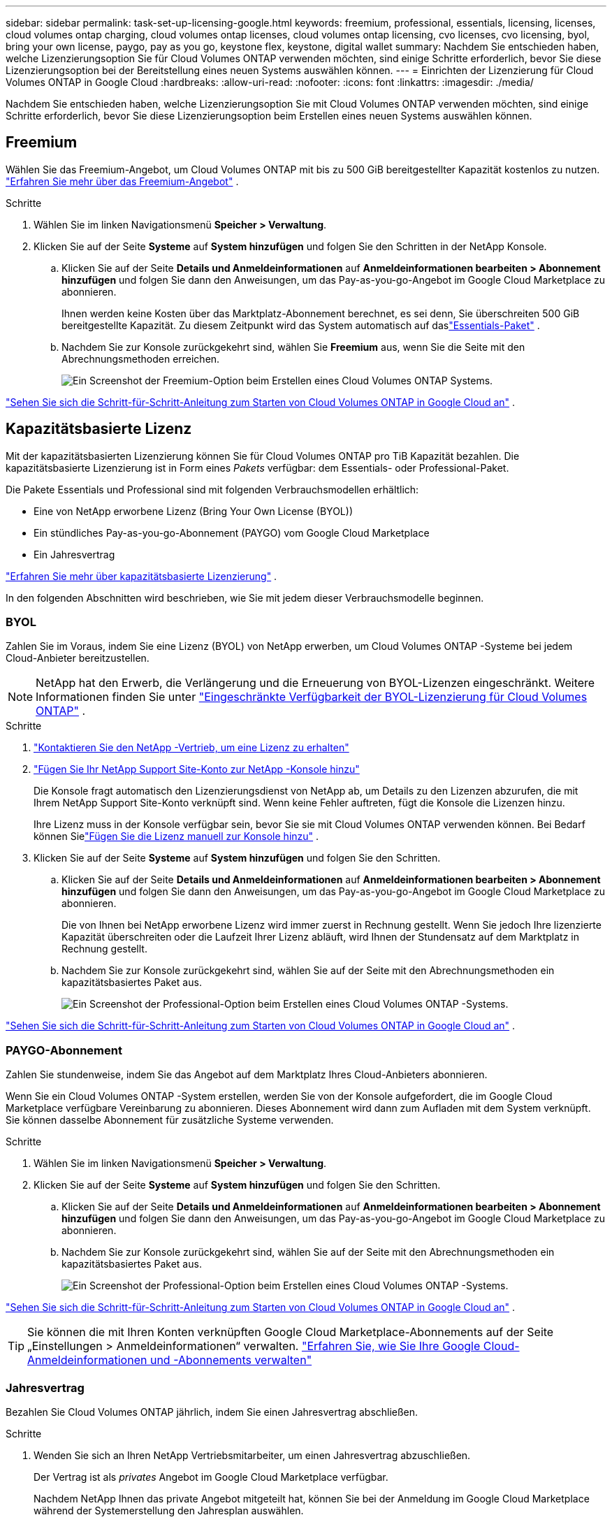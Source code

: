 ---
sidebar: sidebar 
permalink: task-set-up-licensing-google.html 
keywords: freemium, professional, essentials, licensing, licenses, cloud volumes ontap charging, cloud volumes ontap licenses, cloud volumes ontap licensing, cvo licenses, cvo licensing, byol, bring your own license, paygo, pay as you go, keystone flex, keystone, digital wallet 
summary: Nachdem Sie entschieden haben, welche Lizenzierungsoption Sie für Cloud Volumes ONTAP verwenden möchten, sind einige Schritte erforderlich, bevor Sie diese Lizenzierungsoption bei der Bereitstellung eines neuen Systems auswählen können. 
---
= Einrichten der Lizenzierung für Cloud Volumes ONTAP in Google Cloud
:hardbreaks:
:allow-uri-read: 
:nofooter: 
:icons: font
:linkattrs: 
:imagesdir: ./media/


[role="lead"]
Nachdem Sie entschieden haben, welche Lizenzierungsoption Sie mit Cloud Volumes ONTAP verwenden möchten, sind einige Schritte erforderlich, bevor Sie diese Lizenzierungsoption beim Erstellen eines neuen Systems auswählen können.



== Freemium

Wählen Sie das Freemium-Angebot, um Cloud Volumes ONTAP mit bis zu 500 GiB bereitgestellter Kapazität kostenlos zu nutzen. link:concept-licensing.html#packages["Erfahren Sie mehr über das Freemium-Angebot"] .

.Schritte
. Wählen Sie im linken Navigationsmenü *Speicher > Verwaltung*.
. Klicken Sie auf der Seite *Systeme* auf *System hinzufügen* und folgen Sie den Schritten in der NetApp Konsole.
+
.. Klicken Sie auf der Seite *Details und Anmeldeinformationen* auf *Anmeldeinformationen bearbeiten > Abonnement hinzufügen* und folgen Sie dann den Anweisungen, um das Pay-as-you-go-Angebot im Google Cloud Marketplace zu abonnieren.
+
Ihnen werden keine Kosten über das Marktplatz-Abonnement berechnet, es sei denn, Sie überschreiten 500 GiB bereitgestellte Kapazität. Zu diesem Zeitpunkt wird das System automatisch auf daslink:concept-licensing.html#packages["Essentials-Paket"] .

.. Nachdem Sie zur Konsole zurückgekehrt sind, wählen Sie *Freemium* aus, wenn Sie die Seite mit den Abrechnungsmethoden erreichen.
+
image:screenshot-freemium.png["Ein Screenshot der Freemium-Option beim Erstellen eines Cloud Volumes ONTAP Systems."]





link:task-deploying-gcp.html["Sehen Sie sich die Schritt-für-Schritt-Anleitung zum Starten von Cloud Volumes ONTAP in Google Cloud an"] .



== Kapazitätsbasierte Lizenz

Mit der kapazitätsbasierten Lizenzierung können Sie für Cloud Volumes ONTAP pro TiB Kapazität bezahlen. Die kapazitätsbasierte Lizenzierung ist in Form eines _Pakets_ verfügbar: dem Essentials- oder Professional-Paket.

Die Pakete Essentials und Professional sind mit folgenden Verbrauchsmodellen erhältlich:

* Eine von NetApp erworbene Lizenz (Bring Your Own License (BYOL))
* Ein stündliches Pay-as-you-go-Abonnement (PAYGO) vom Google Cloud Marketplace
* Ein Jahresvertrag


link:concept-licensing.html#capacity-based-licensing["Erfahren Sie mehr über kapazitätsbasierte Lizenzierung"] .

In den folgenden Abschnitten wird beschrieben, wie Sie mit jedem dieser Verbrauchsmodelle beginnen.



=== BYOL

Zahlen Sie im Voraus, indem Sie eine Lizenz (BYOL) von NetApp erwerben, um Cloud Volumes ONTAP -Systeme bei jedem Cloud-Anbieter bereitzustellen.


NOTE: NetApp hat den Erwerb, die Verlängerung und die Erneuerung von BYOL-Lizenzen eingeschränkt. Weitere Informationen finden Sie unter  https://docs.netapp.com/us-en/bluexp-cloud-volumes-ontap/whats-new.html#restricted-availability-of-byol-licensing-for-cloud-volumes-ontap["Eingeschränkte Verfügbarkeit der BYOL-Lizenzierung für Cloud Volumes ONTAP"^] .

.Schritte
. https://bluexp.netapp.com/contact-cds["Kontaktieren Sie den NetApp -Vertrieb, um eine Lizenz zu erhalten"^]
. https://docs.netapp.com/us-en/bluexp-setup-admin/task-adding-nss-accounts.html#add-an-nss-account["Fügen Sie Ihr NetApp Support Site-Konto zur NetApp -Konsole hinzu"^]
+
Die Konsole fragt automatisch den Lizenzierungsdienst von NetApp ab, um Details zu den Lizenzen abzurufen, die mit Ihrem NetApp Support Site-Konto verknüpft sind.  Wenn keine Fehler auftreten, fügt die Konsole die Lizenzen hinzu.

+
Ihre Lizenz muss in der Konsole verfügbar sein, bevor Sie sie mit Cloud Volumes ONTAP verwenden können.  Bei Bedarf können Sielink:task-manage-capacity-licenses.html#add-purchased-licenses-to-your-account["Fügen Sie die Lizenz manuell zur Konsole hinzu"] .

. Klicken Sie auf der Seite *Systeme* auf *System hinzufügen* und folgen Sie den Schritten.
+
.. Klicken Sie auf der Seite *Details und Anmeldeinformationen* auf *Anmeldeinformationen bearbeiten > Abonnement hinzufügen* und folgen Sie dann den Anweisungen, um das Pay-as-you-go-Angebot im Google Cloud Marketplace zu abonnieren.
+
Die von Ihnen bei NetApp erworbene Lizenz wird immer zuerst in Rechnung gestellt. Wenn Sie jedoch Ihre lizenzierte Kapazität überschreiten oder die Laufzeit Ihrer Lizenz abläuft, wird Ihnen der Stundensatz auf dem Marktplatz in Rechnung gestellt.

.. Nachdem Sie zur Konsole zurückgekehrt sind, wählen Sie auf der Seite mit den Abrechnungsmethoden ein kapazitätsbasiertes Paket aus.
+
image:screenshot-professional.png["Ein Screenshot der Professional-Option beim Erstellen eines Cloud Volumes ONTAP -Systems."]





link:task-deploying-gcp.html["Sehen Sie sich die Schritt-für-Schritt-Anleitung zum Starten von Cloud Volumes ONTAP in Google Cloud an"] .



=== PAYGO-Abonnement

Zahlen Sie stundenweise, indem Sie das Angebot auf dem Marktplatz Ihres Cloud-Anbieters abonnieren.

Wenn Sie ein Cloud Volumes ONTAP -System erstellen, werden Sie von der Konsole aufgefordert, die im Google Cloud Marketplace verfügbare Vereinbarung zu abonnieren.  Dieses Abonnement wird dann zum Aufladen mit dem System verknüpft.  Sie können dasselbe Abonnement für zusätzliche Systeme verwenden.

.Schritte
. Wählen Sie im linken Navigationsmenü *Speicher > Verwaltung*.
. Klicken Sie auf der Seite *Systeme* auf *System hinzufügen* und folgen Sie den Schritten.
+
.. Klicken Sie auf der Seite *Details und Anmeldeinformationen* auf *Anmeldeinformationen bearbeiten > Abonnement hinzufügen* und folgen Sie dann den Anweisungen, um das Pay-as-you-go-Angebot im Google Cloud Marketplace zu abonnieren.
.. Nachdem Sie zur Konsole zurückgekehrt sind, wählen Sie auf der Seite mit den Abrechnungsmethoden ein kapazitätsbasiertes Paket aus.
+
image:screenshot-professional.png["Ein Screenshot der Professional-Option beim Erstellen eines Cloud Volumes ONTAP -Systems."]





link:task-deploying-gcp.html["Sehen Sie sich die Schritt-für-Schritt-Anleitung zum Starten von Cloud Volumes ONTAP in Google Cloud an"] .


TIP: Sie können die mit Ihren Konten verknüpften Google Cloud Marketplace-Abonnements auf der Seite „Einstellungen > Anmeldeinformationen“ verwalten. https://docs.netapp.com/us-en/bluexp-setup-admin/task-adding-gcp-accounts.html["Erfahren Sie, wie Sie Ihre Google Cloud-Anmeldeinformationen und -Abonnements verwalten"^]



=== Jahresvertrag

Bezahlen Sie Cloud Volumes ONTAP jährlich, indem Sie einen Jahresvertrag abschließen.

.Schritte
. Wenden Sie sich an Ihren NetApp Vertriebsmitarbeiter, um einen Jahresvertrag abzuschließen.
+
Der Vertrag ist als _privates_ Angebot im Google Cloud Marketplace verfügbar.

+
Nachdem NetApp Ihnen das private Angebot mitgeteilt hat, können Sie bei der Anmeldung im Google Cloud Marketplace während der Systemerstellung den Jahresplan auswählen.

. Klicken Sie auf der Seite *Systeme* auf *System hinzufügen* und folgen Sie den Schritten.
+
.. Klicken Sie auf der Seite *Details und Anmeldeinformationen* auf *Anmeldeinformationen bearbeiten > Abonnement hinzufügen* und folgen Sie dann den Anweisungen, um den Jahresplan im Google Cloud Marketplace zu abonnieren.
.. Wählen Sie in Google Cloud den Jahresplan aus, der mit Ihrem Konto geteilt wurde, und klicken Sie dann auf *Abonnieren*.
.. Nachdem Sie zur Konsole zurückgekehrt sind, wählen Sie auf der Seite mit den Abrechnungsmethoden ein kapazitätsbasiertes Paket aus.
+
image:screenshot-professional.png["Ein Screenshot der Professional-Option beim Erstellen eines Cloud Volumes ONTAP -Systems."]





link:task-deploying-gcp.html["Sehen Sie sich die Schritt-für-Schritt-Anleitung zum Starten von Cloud Volumes ONTAP in Google Cloud an"] .



== Keystone Abonnement

Bei einem Keystone -Abonnement handelt es sich um einen Abonnementdienst mit nutzungsabhängiger Bezahlung. link:concept-licensing.html#keystone-subscription["Erfahren Sie mehr über NetApp Keystone -Abonnements"] .

.Schritte
. Wenn Sie noch kein Abonnement haben, https://www.netapp.com/forms/keystone-sales-contact/["NetApp kontaktieren"^]
. mailto:ng-keystone-success@netapp.com [Kontaktieren Sie NetApp], um Ihr Konsolenbenutzerkonto mit einem oder mehreren Keystone Abonnements zu autorisieren.
. Nachdem NetApp Ihr ​​Konto autorisiert hat,link:task-manage-keystone.html#link-a-subscription["Verknüpfen Sie Ihre Abonnements zur Verwendung mit Cloud Volumes ONTAP"] .
. Klicken Sie auf der Seite *Systeme* auf *System hinzufügen* und folgen Sie den Schritten.
+
.. Wählen Sie die Abrechnungsmethode „Keystone -Abonnement“ aus, wenn Sie zur Auswahl einer Abrechnungsmethode aufgefordert werden.
+
image:screenshot-keystone.png["Ein Screenshot der Keystone -Abonnementoption beim Erstellen eines Cloud Volumes ONTAP Systems."]





link:task-deploying-gcp.html["Sehen Sie sich die Schritt-für-Schritt-Anleitung zum Starten von Cloud Volumes ONTAP in Google Cloud an"] .
